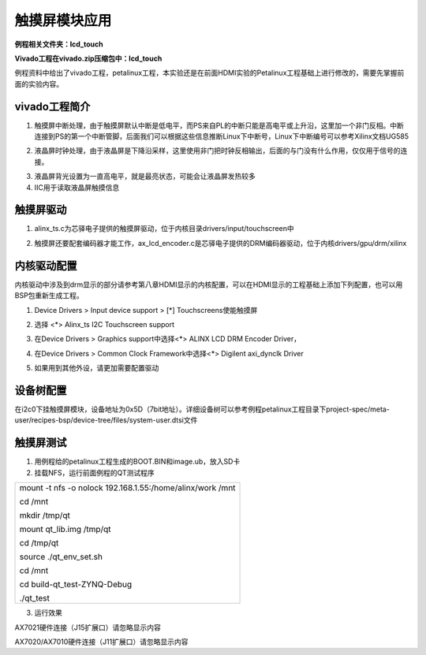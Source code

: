 触摸屏模块应用
==============

**例程相关文件夹：lcd_touch**

**Vivado工程在vivado.zip压缩包中：lcd_touch**

例程资料中给出了vivado工程，petalinux工程，本实验还是在前面HDMI实验的Petalinux工程基础上进行修改的，需要先掌握前面的实验内容。

vivado工程简介
--------------

1) 触摸屏中断处理，由于触摸屏默认中断是低电平，而PS来自PL的中断只能是高电平或上升沿，这里加一个非门反相。中断连接到PS的第一个中断管脚，后面我们可以根据这些信息推断Linux下中断号，Linux下中断编号可以参考Xilinx文档UG585

.. image:: images/14_media/image1.png

2) 液晶屏时钟处理，由于液晶屏是下降沿采样，这里使用非门把时钟反相输出，后面的与门没有什么作用，仅仅用于信号的连接。

.. image:: images/14_media/image2.png

3) 液晶屏背光设置为一直高电平，就是最亮状态，可能会让液晶屏发热较多

4) IIC用于读取液晶屏触摸信息

.. image:: images/14_media/image3.png

触摸屏驱动
----------

1) alinx_ts.c为芯驿电子提供的触摸屏驱动，位于内核目录drivers/input/touchscreen中

.. image:: images/14_media/image4.png

2) 触摸屏还要配套编码器才能工作，ax_lcd_encoder.c是芯驿电子提供的DRM编码器驱动，位于内核drivers/gpu/drm/xilinx

.. image:: images/14_media/image5.png

内核驱动配置
------------

内核驱动中涉及到drm显示的部分请参考第八章HDMI显示的内核配置，可以在HDMI显示的工程基础上添加下列配置，也可以用BSP包重新生成工程。

1) Device Drivers > Input device support > [*] Touchscreens使能触摸屏

.. image:: images/14_media/image6.png
   
2) 选择 <*> Alinx_ts I2C Touchscreen support

.. image:: images/14_media/image7.png
   
3) 在Device Drivers > Graphics support中选择<*> ALINX LCD DRM Encoder
   Driver，

.. image:: images/14_media/image8.png
   
4) 在Device Drivers > Common Clock Framework中选择<*> Digilent
   axi_dynclk Driver

.. image:: images/14_media/image9.png
   
5) 如果用到其他外设，请更加需要配置驱动

设备树配置
----------

在i2c0下挂触摸屏模块，设备地址为0x5D（7bit地址）。详细设备树可以参考例程petalinux工程目录下project-spec/meta-user/recipes-bsp/device-tree/files/system-user.dtsi文件

.. image:: images/14_media/image10.png
   
触摸屏测试
----------

1) 用例程给的petalinux工程生成的BOOT.BIN和image.ub，放入SD卡

2) 挂载NFS，运行前面例程的QT测试程序

+-----------------------------------------------------------------------+
| mount -t nfs -o nolock 192.168.1.55:/home/alinx/work /mnt             |
|                                                                       |
| cd /mnt                                                               |
|                                                                       |
| mkdir /tmp/qt                                                         |
|                                                                       |
| mount qt_lib.img /tmp/qt                                              |
|                                                                       |
| cd /tmp/qt                                                            |
|                                                                       |
| source ./qt_env_set.sh                                                |
|                                                                       |
| cd /mnt                                                               |
|                                                                       |
| cd build-qt_test-ZYNQ-Debug                                           |
|                                                                       |
| ./qt_test                                                             |
+-----------------------------------------------------------------------+

3) 运行效果

.. image:: images/14_media/image11.jpeg

.. image:: images/14_media/image12.png

AX7021硬件连接（J15扩展口）请忽略显示内容

.. image:: images/14_media/image13.png

AX7020/AX7010硬件连接（J11扩展口）请忽略显示内容
